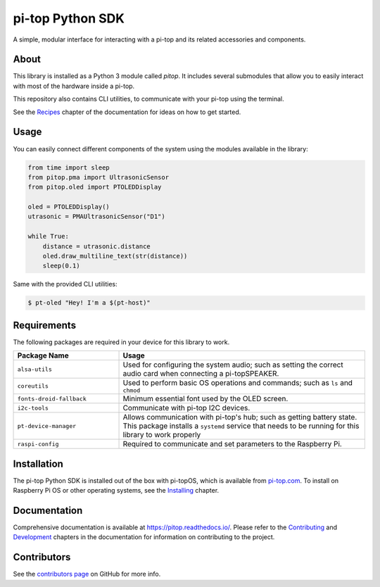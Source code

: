 =====================================================
pi-top Python SDK
=====================================================

.. image:: https://badge.fury.io/gh/pi-top%2Fpitop.svg
    :target: https://badge.fury.io/gh/pi-top%2Fpitop
    :alt: Source code on GitHub

A simple, modular interface for interacting with a pi-top and its related accessories and components.

.. image:: docs/_static/pi_top_4.png

-----
About
-----

This library is installed as a Python 3 module called `pitop`. It includes several
submodules that allow you to easily interact with most of the hardware inside a pi-top.

This repository also contains CLI utilities, to communicate with your pi-top using the terminal.

See the `Recipes`_ chapter of the documentation for ideas on how to get started.

.. _Recipes: https://pitop.readthedocs.io/en/stable/recipes.html

-----------
Usage
-----------

You can easily connect different components of the system using the
modules available in the library:


.. code-block:: python

    from time import sleep
    from pitop.pma import UltrasonicSensor
    from pitop.oled import PTOLEDDisplay

    oled = PTOLEDDisplay()
    utrasonic = PMAUltrasonicSensor("D1")

    while True:
        distance = utrasonic.distance
        oled.draw_multiline_text(str(distance))
        sleep(0.1)


Same with the provided CLI utilities:

.. code-block:: bash

    $ pt-oled "Hey! I'm a $(pt-host)"

-------------
Requirements
-------------

The following packages are required in your device for this library to work.

.. table::
    :widths: 30 70

    +---------------------------+-----------------------------------------------------------------------------------------------------------------------+
    | Package Name              | Usage                                                                                                                 |
    +===========================+=======================================================================================================================+
    | ``alsa-utils``            | Used for configuring the system audio; such as setting the correct audio card when connecting a pi-topSPEAKER.        |
    +---------------------------+-----------------------------------------------------------------------------------------------------------------------+
    | ``coreutils``             | Used to perform basic OS operations and commands; such as ``ls`` and ``chmod``                                        |
    +---------------------------+-----------------------------------------------------------------------------------------------------------------------+
    | ``fonts-droid-fallback``  | Minimum essential font used by the OLED screen.                                                                       |
    +---------------------------+-----------------------------------------------------------------------------------------------------------------------+
    | ``i2c-tools``             | Communicate with pi-top I2C devices.                                                                                  |
    +---------------------------+-----------------------------------------------------------------------------------------------------------------------+
    | ``pt-device-manager``     | Allows communication with pi-top's hub; such as getting battery state.                                                |
    |                           | This package installs a ``systemd`` service that needs to be running for this library to work properly                |
    +---------------------------+-----------------------------------------------------------------------------------------------------------------------+
    | ``raspi-config``          | Required to communicate and set parameters to the Raspberry Pi.                                                       |
    +---------------------------+-----------------------------------------------------------------------------------------------------------------------+

-------------
Installation
-------------

The pi-top Python SDK is installed out of the box with pi-topOS, which is available from
pi-top.com_. To install on Raspberry Pi OS or other operating systems, see the `Installing`_ chapter.

.. _pi-top.com: https://www.pi-top.com/products/os/
.. _Installing: https://pitop.readthedocs.io/en/stable/installing.html

-------------
Documentation
-------------

Comprehensive documentation is available at https://pitop.readthedocs.io/.
Please refer to the `Contributing`_ and `Development`_ chapters in the
documentation for information on contributing to the project.

.. _Contributing: https://pitop.readthedocs.io/en/stable/contributing.html
.. _Development: https://pitop.readthedocs.io/en/stable/development.html

-------------
Contributors
-------------

See the `contributors page`_ on GitHub for more info.

.. _contributors page: https://github.com/pi-top/pitop/graphs/contributors
